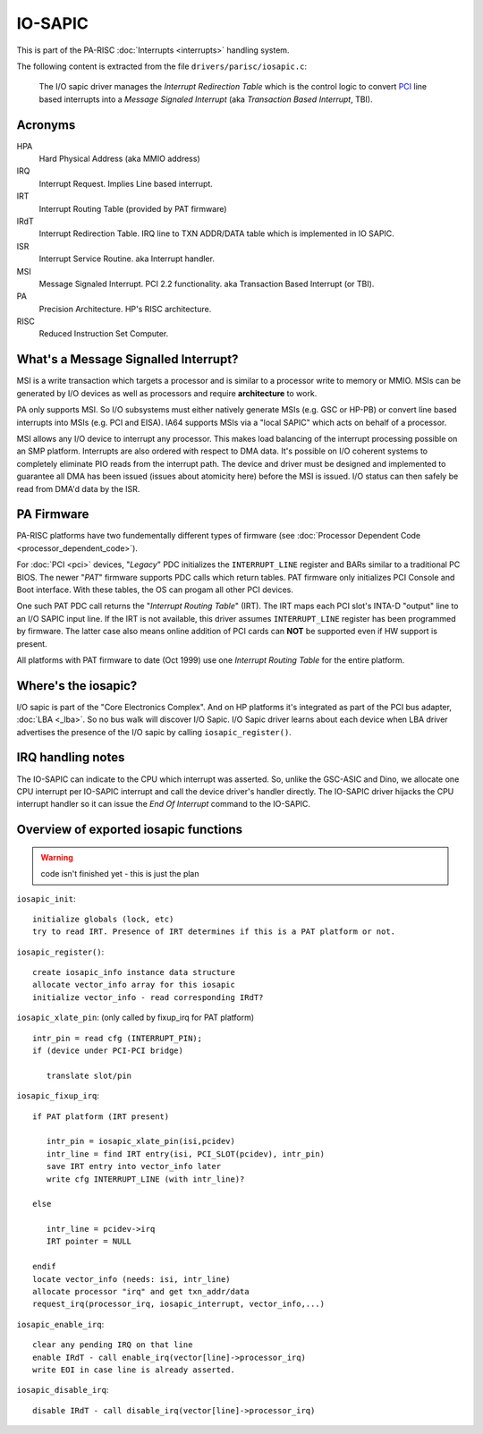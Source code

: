 IO-SAPIC
========

This is part of the PA-RISC :doc:`Interrupts <interrupts>` handling
system.

The following content is extracted from the file
``drivers/parisc/iosapic.c``:

    The I/O sapic driver manages the *Interrupt Redirection Table* which is
    the control logic to convert `PCI <PCI>`__ line based interrupts into a
    *Message Signaled Interrupt* (aka *Transaction Based Interrupt*, TBI).

Acronyms
--------

HPA
  Hard Physical Address (aka MMIO address)

IRQ
  Interrupt Request. Implies Line based interrupt.

IRT
  Interrupt Routing Table (provided by PAT firmware)

IRdT
  Interrupt Redirection Table. IRQ line to TXN ADDR/DATA table which is
  implemented in IO SAPIC.

ISR
  Interrupt Service Routine. aka Interrupt handler.

MSI
  Message Signaled Interrupt. PCI 2.2 functionality. aka Transaction
  Based Interrupt (or TBI).

PA
  Precision Architecture. HP's RISC architecture.

RISC
  Reduced Instruction Set Computer.

What's a Message Signalled Interrupt?
-------------------------------------

MSI is a write transaction which targets a processor and is similar to a
processor write to memory or MMIO. MSIs can be generated by I/O devices
as well as processors and require **architecture** to work.

PA only supports MSI. So I/O subsystems must either natively generate
MSIs (e.g. GSC or HP-PB) or convert line based interrupts into MSIs
(e.g. PCI and EISA). IA64 supports MSIs via a "local SAPIC" which acts
on behalf of a processor.

MSI allows any I/O device to interrupt any processor. This makes load
balancing of the interrupt processing possible on an SMP platform.
Interrupts are also ordered with respect to DMA data. It's possible on
I/O coherent systems to completely eliminate PIO reads from the
interrupt path. The device and driver must be designed and implemented
to guarantee all DMA has been issued (issues about atomicity here)
before the MSI is issued. I/O status can then safely be read from DMA'd
data by the ISR.

PA Firmware
-----------

PA-RISC platforms have two fundementally different types of firmware
(see :doc:`Processor Dependent Code <processor_dependent_code>`).

For :doc:`PCI <pci>` devices, "*Legacy*" PDC initializes the
``INTERRUPT_LINE`` register and BARs similar to a traditional PC BIOS.
The newer "*PAT*" firmware supports PDC calls which return tables. PAT
firmware only initializes PCI Console and Boot interface. With these
tables, the OS can progam all other PCI devices.

One such PAT PDC call returns the "*Interrupt Routing Table*" (IRT). The
IRT maps each PCI slot's INTA-D "output" line to an I/O SAPIC input
line. If the IRT is not available, this driver assumes
``INTERRUPT_LINE`` register has been programmed by firmware. The latter
case also means online addition of PCI cards can **NOT** be supported
even if HW support is present.

All platforms with PAT firmware to date (Oct 1999) use one *Interrupt
Routing Table* for the entire platform.

Where's the iosapic?
--------------------

I/O sapic is part of the "Core Electronics Complex". And on HP platforms
it's integrated as part of the PCI bus adapter, :doc:`LBA <_lba>`. So no
bus walk will discover I/O Sapic. I/O Sapic driver learns about each
device when LBA driver advertises the presence of the I/O sapic by
calling ``iosapic_register()``.

IRQ handling notes
------------------

The IO-SAPIC can indicate to the CPU which interrupt was asserted. So,
unlike the GSC-ASIC and Dino, we allocate one CPU interrupt per IO-SAPIC
interrupt and call the device driver's handler directly. The IO-SAPIC
driver hijacks the CPU interrupt handler so it can issue the *End Of
Interrupt* command to the IO-SAPIC.

Overview of exported iosapic functions
--------------------------------------

.. warning::

   code isn't finished yet - this is just the plan

``iosapic_init``::

   initialize globals (lock, etc)
   try to read IRT. Presence of IRT determines if this is a PAT platform or not.

``iosapic_register()``::

   create iosapic_info instance data structure
   allocate vector_info array for this iosapic
   initialize vector_info - read corresponding IRdT?

``iosapic_xlate_pin``: (only called by fixup_irq for PAT platform)

::

   intr_pin = read cfg (INTERRUPT_PIN);
   if (device under PCI-PCI bridge)

      translate slot/pin

``iosapic_fixup_irq``::

   if PAT platform (IRT present)

      intr_pin = iosapic_xlate_pin(isi,pcidev)
      intr_line = find IRT entry(isi, PCI_SLOT(pcidev), intr_pin)
      save IRT entry into vector_info later
      write cfg INTERRUPT_LINE (with intr_line)?

   else

      intr_line = pcidev->irq
      IRT pointer = NULL

   endif
   locate vector_info (needs: isi, intr_line)
   allocate processor "irq" and get txn_addr/data
   request_irq(processor_irq, iosapic_interrupt, vector_info,...)

``iosapic_enable_irq``::

   clear any pending IRQ on that line
   enable IRdT - call enable_irq(vector[line]->processor_irq)
   write EOI in case line is already asserted.

``iosapic_disable_irq``::

   disable IRdT - call disable_irq(vector[line]->processor_irq)

